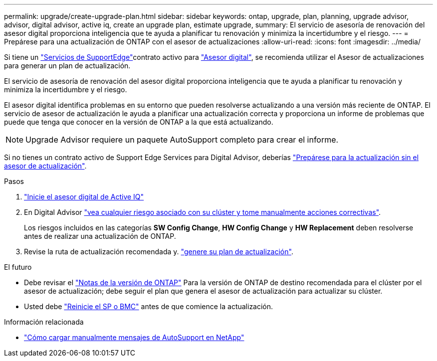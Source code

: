 ---
permalink: upgrade/create-upgrade-plan.html 
sidebar: sidebar 
keywords: ontap, upgrade, plan, planning, upgrade advisor, advisor, digital advisor, active iq, create an upgrade plan, estimate upgrade, 
summary: El servicio de asesoría de renovación del asesor digital proporciona inteligencia que te ayuda a planificar tu renovación y minimiza la incertidumbre y el riesgo. 
---
= Prepárese para una actualización de ONTAP con el asesor de actualizaciones
:allow-uri-read: 
:icons: font
:imagesdir: ../media/


[role="lead"]
Si tiene un link:https://www.netapp.com/us/services/support-edge.aspx["Servicios de SupportEdge"^]contrato activo para link:https://docs.netapp.com/us-en/active-iq/upgrade_advisor_overview.html["Asesor digital"^], se recomienda utilizar el Asesor de actualizaciones para generar un plan de actualización.

El servicio de asesoría de renovación del asesor digital proporciona inteligencia que te ayuda a planificar tu renovación y minimiza la incertidumbre y el riesgo.

El asesor digital identifica problemas en su entorno que pueden resolverse actualizando a una versión más reciente de ONTAP. El servicio de asesor de actualización le ayuda a planificar una actualización correcta y proporciona un informe de problemas que puede que tenga que conocer en la versión de ONTAP a la que está actualizando.


NOTE: Upgrade Advisor requiere un paquete AutoSupport completo para crear el informe.

Si no tienes un contrato activo de Support Edge Services para Digital Advisor, deberías link:prepare.html["Prepárese para la actualización sin el asesor de actualización"].

.Pasos
. https://aiq.netapp.com/["Inicie el asesor digital de Active IQ"^]
. En Digital Advisor link:https://docs.netapp.com/us-en/active-iq/task_view_risk_and_take_action.html["vea cualquier riesgo asociado con su clúster y tome manualmente acciones correctivas"^].
+
Los riesgos incluidos en las categorías *SW Config Change*, *HW Config Change* y *HW Replacement* deben resolverse antes de realizar una actualización de ONTAP.

. Revise la ruta de actualización recomendada y. link:https://docs.netapp.com/us-en/active-iq/upgrade_advisor_overview.html["genere su plan de actualización"^].


.El futuro
* Debe revisar el link:../release-notes/index.html["Notas de la versión de ONTAP"] Para la versión de ONTAP de destino recomendada para el clúster por el asesor de actualización; debe seguir el plan que genera el asesor de actualización para actualizar su clúster.
* Usted debe link:reboot-sp-bmc.html["Reinicie el SP o BMC"] antes de que comience la actualización.


.Información relacionada
* https://kb.netapp.com/on-prem/ontap/Ontap_OS/OS-KBs/How_to_manually_upload_AutoSupport_messages_to_NetApp_in_ONTAP_9["Cómo cargar manualmente mensajes de AutoSupport en NetApp"^]

